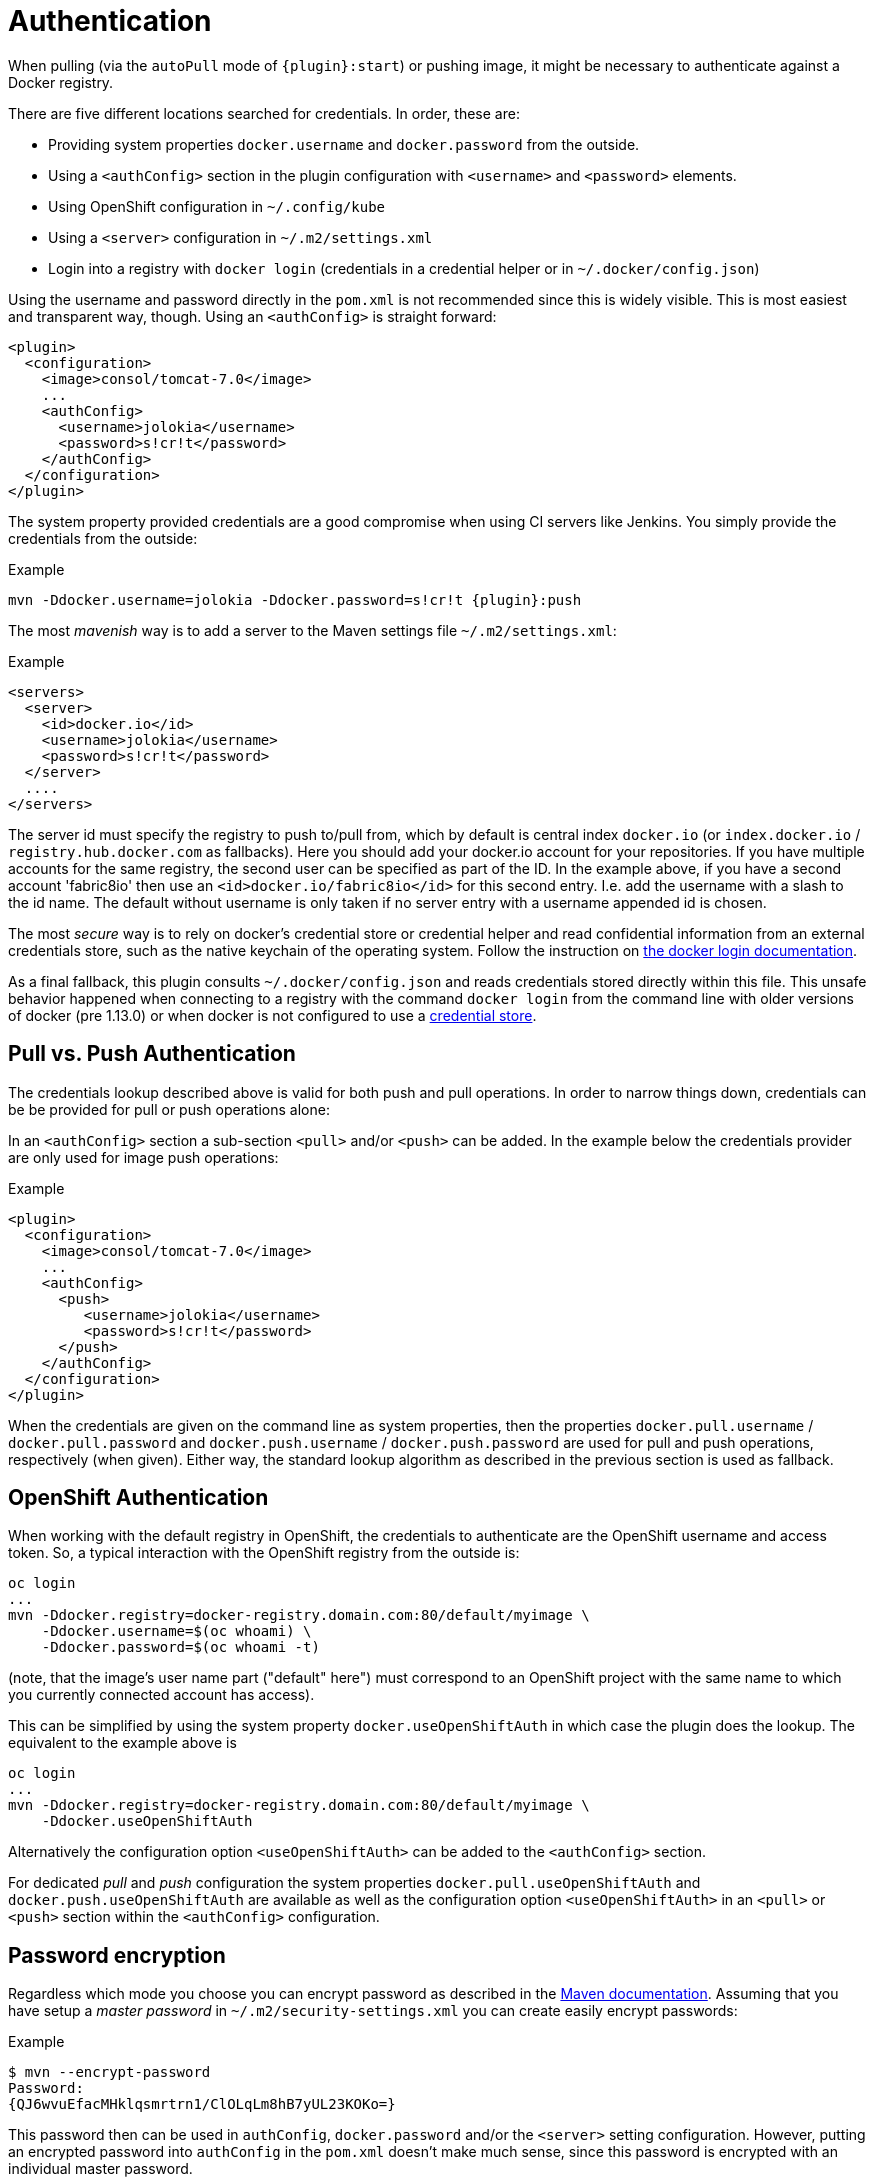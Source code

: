 
[[authentication]]
= Authentication

When pulling (via the `autoPull` mode of `{plugin}:start`) or pushing image, it
might be necessary to authenticate against a Docker registry.

There are five different locations searched for credentials.  In order, these are:

* Providing system properties `docker.username` and `docker.password` from the outside.
* Using a `<authConfig>` section in the plugin configuration with `<username>` and `<password>` elements.
* Using OpenShift configuration in `~/.config/kube`
* Using a `<server>` configuration in `~/.m2/settings.xml`
* Login into a registry with `docker login` (credentials in a credential helper or in `~/.docker/config.json`)

Using the username and password directly in the `pom.xml` is not
recommended since this is widely visible. This is most easiest and
transparent way, though. Using an `<authConfig>` is straight forward:

[source,xml]
----
<plugin>
  <configuration>
    <image>consol/tomcat-7.0</image>
    ...
    <authConfig>
      <username>jolokia</username>
      <password>s!cr!t</password>
    </authConfig>
  </configuration>
</plugin>
----

The system property provided credentials are a good compromise when
using CI servers like Jenkins. You simply provide the credentials from
the outside:

.Example
[source, sh, subs="+attributes"]
----
mvn -Ddocker.username=jolokia -Ddocker.password=s!cr!t {plugin}:push
----

The most _mavenish_ way is to add a server to the Maven settings file `~/.m2/settings.xml`:

.Example
[source,xml]
----
<servers>
  <server>
    <id>docker.io</id>
    <username>jolokia</username>
    <password>s!cr!t</password>
  </server>
  ....
</servers>
----

The server id must specify the registry to push to/pull from, which by
default is central index `docker.io` (or `index.docker.io` / `registry.hub.docker.com` as fallbacks).
Here you should add your docker.io account for your repositories. If you have multiple accounts
for the same registry, the second user can be specified as part of the ID. In the example above, if you
have a second account 'fabric8io' then use an `<id>docker.io/fabric8io</id>` for this second entry. I.e. add the
username with a slash to the id name. The default without username is only taken if no server entry with
a username appended id is chosen.

The most _secure_ way is to rely on docker's credential store or credential helper and read confidential information
from an external credentials store, such as the native keychain of the operating system. Follow the instruction on
https://docs.docker.com/engine/reference/commandline/login/#credentials-store[the docker login documentation].

As a final fallback, this plugin consults `~/.docker/config.json` and reads credentials stored directly within this
file. This unsafe behavior happened when connecting to a registry with the command `docker login` from the command line
with older versions of docker (pre 1.13.0) or when docker is not configured to use a
https://docs.docker.com/engine/reference/commandline/login/#credentials-store[credential store].

== Pull vs. Push Authentication

The credentials lookup described above is valid for both push and
pull operations. In order to narrow things down, credentials can be be
provided for pull or push operations alone:

In an `<authConfig>` section a sub-section `<pull>` and/or `<push>`
can be added. In the example below the credentials provider are only
used for image push operations:

.Example
[source,xml]
----
<plugin>
  <configuration>
    <image>consol/tomcat-7.0</image>
    ...
    <authConfig>
      <push>
         <username>jolokia</username>
         <password>s!cr!t</password>
      </push>
    </authConfig>
  </configuration>
</plugin>
----

When the credentials are given on the command line as system
properties, then the properties `docker.pull.username` /
`docker.pull.password` and `docker.push.username` /
`docker.push.password` are used for pull and push operations,
respectively (when given). Either way, the standard lookup algorithm
as described in the previous section is used as fallback.

== OpenShift Authentication

When working with the default registry in OpenShift, the credentials
to authenticate are the OpenShift username and access token. So, a
typical interaction with the OpenShift registry from the outside is:

----
oc login
...
mvn -Ddocker.registry=docker-registry.domain.com:80/default/myimage \
    -Ddocker.username=$(oc whoami) \
    -Ddocker.password=$(oc whoami -t)
----

(note, that the image's user name part ("default" here") must
correspond to an OpenShift project with the same name to which you
currently connected account has access).

This can be simplified by using the system property
`docker.useOpenShiftAuth` in which case the plugin does the
lookup. The equivalent to the example above is

----
oc login
...
mvn -Ddocker.registry=docker-registry.domain.com:80/default/myimage \
    -Ddocker.useOpenShiftAuth
----

Alternatively the configuration option `<useOpenShiftAuth>` can be
added to the `<authConfig>` section.

For dedicated _pull_ and _push_ configuration the system properties
`docker.pull.useOpenShiftAuth` and `docker.push.useOpenShiftAuth` are
available as well as the configuration option `<useOpenShiftAuth>` in
an `<pull>` or `<push>` section within the `<authConfig>`
configuration.

[[password-encryption]]
== Password encryption

Regardless which mode you choose you can encrypt password as described
in the
http://maven.apache.org/guides/mini/guide-encryption.html[Maven documentation]. Assuming
that you have setup a _master password_ in
`~/.m2/security-settings.xml` you can create easily encrypt
passwords:

.Example
[source,bash]
----
$ mvn --encrypt-password
Password:
{QJ6wvuEfacMHklqsmrtrn1/ClOLqLm8hB7yUL23KOKo=}
----

This password then can be used in `authConfig`, `docker.password`
and/or the `<server>` setting configuration. However, putting an
encrypted password into `authConfig` in the `pom.xml` doesn't make
much sense, since this password is encrypted with an individual master
password.

[[extended-authentication]]
== Extended Authentication

Some docker registries require additional steps to authenticate.
link:https://docs.aws.amazon.com/AmazonECR/latest/userguide/ECR_GetStarted.html[Amazon ECR] requires using an IAM access key to obtain temporary docker login credentials.
The `docker:push` and `docker:pull` goals automatically execute this exchange for any registry of the form _<awsAccountId>_ *.dkr.ecr.* _<awsRegion>_ *.amazonaws.com*, unless the `skipExtendedAuth` configuration (`docker.skip.extendedAuth` property) is set true.

You can use any IAM access key with the necessary permissions in any of the locations mentioned above except `~/.docker/config.json`.
Use the IAM *Access key ID* as the username and the *Secret access key* as the password.
In case you're using temporary security credentials provided by the AWS Security Token Service (AWS STS), you have to provide the *security token* as well.
To do so, either specify the `docker.authToken` system property or provide an `<auth>` element alongside username & password in the `authConfig`.
